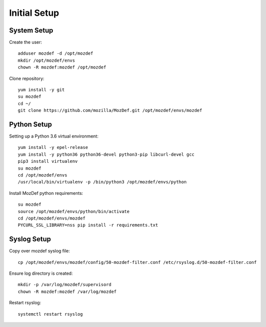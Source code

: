 Initial Setup
=============

System Setup
************

Create the user::

  adduser mozdef -d /opt/mozdef
  mkdir /opt/mozdef/envs
  chown -R mozdef:mozdef /opt/mozdef

Clone repository::

  yum install -y git
  su mozdef
  cd ~/
  git clone https://github.com/mozilla/MozDef.git /opt/mozdef/envs/mozdef


Python Setup
************

Setting up a Python 3.6 virtual environment::

  yum install -y epel-release
  yum install -y python36 python36-devel python3-pip libcurl-devel gcc
  pip3 install virtualenv
  su mozdef
  cd /opt/mozdef/envs
  /usr/local/bin/virtualenv -p /bin/python3 /opt/mozdef/envs/python

Install MozDef python requirements::

  su mozdef
  source /opt/mozdef/envs/python/bin/activate
  cd /opt/mozdef/envs/mozdef
  PYCURL_SSL_LIBRARY=nss pip install -r requirements.txt


Syslog Setup
************

Copy over mozdef syslog file::

  cp /opt/mozdef/envs/mozdef/config/50-mozdef-filter.conf /etc/rsyslog.d/50-mozdef-filter.conf


Ensure log directory is created::

  mkdir -p /var/log/mozdef/supervisord
  chown -R mozdef:mozdef /var/log/mozdef


Restart rsyslog::

  systemctl restart rsyslog

